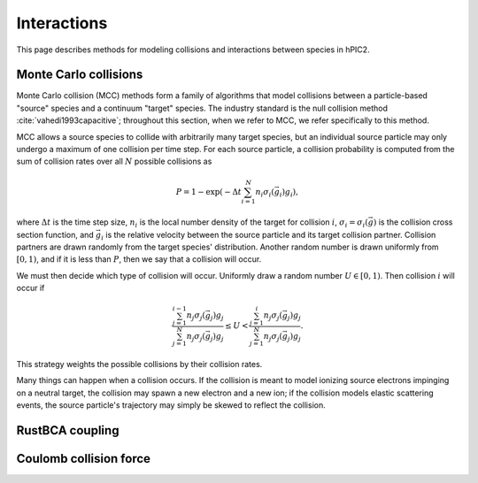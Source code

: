 Interactions
=============

This page describes methods for modeling collisions and interactions between
species in hPIC2.

Monte Carlo collisions
-----------------------

Monte Carlo collision (MCC) methods form a family of algorithms that model
collisions between a particle-based "source" species and a
continuum "target" species.
The industry standard is the null collision method :cite:`vahedi1993capacitive`;
throughout this section, when we refer to MCC,
we refer specifically to this method.

MCC allows a source species to collide with arbitrarily many target species,
but an individual source particle may only undergo a maximum of one
collision per time step.
For each source particle, a collision probability is computed from the sum
of collision rates over all :math:`N` possible collisions as

.. math::

    P = 1 - \exp \left( - \Delta t \sum_{i=1}^N n_i \sigma_i (\vec{g}_i) g_i \right),

where :math:`\Delta t` is the time step size,
:math:`n_i` is the local number density of the target for collision :math:`i`,
:math:`\sigma_i = \sigma_i(\vec{g})` is the collision cross section function,
and :math:`\vec{g}_i` is the relative velocity between the source particle
and its target collision partner.
Collision partners are drawn randomly from the target species' distribution.
Another random number is drawn uniformly from :math:`[0,1)`,
and if it is less than :math:`P`,
then we say that a collision will occur.

We must then decide which type of collision will occur.
Uniformly draw a random number :math:`U \in [0,1)`.
Then collision :math:`i` will occur if

.. math::

    \frac{\sum_{j=1}^{i-1} n_j \sigma_j (\vec{g}_j) g_j}{\sum_{j=1}^N n_j \sigma_j (\vec{g}_j) g_j} \leq
    U <
    \frac{\sum_{j=1}^{i} n_j \sigma_j (\vec{g}_j) g_j}{\sum_{j=1}^N n_j \sigma_j (\vec{g}_j) g_j}.

This strategy weights the possible collisions by their collision rates.

Many things can happen when a collision occurs.
If the collision is meant to model ionizing source electrons impinging on
a neutral target,
the collision may spawn a new electron and a new ion;
if the collision models elastic scattering events,
the source particle's trajectory may simply be skewed to reflect the collision.

RustBCA coupling
------------------

Coulomb collision force
----------------------------
